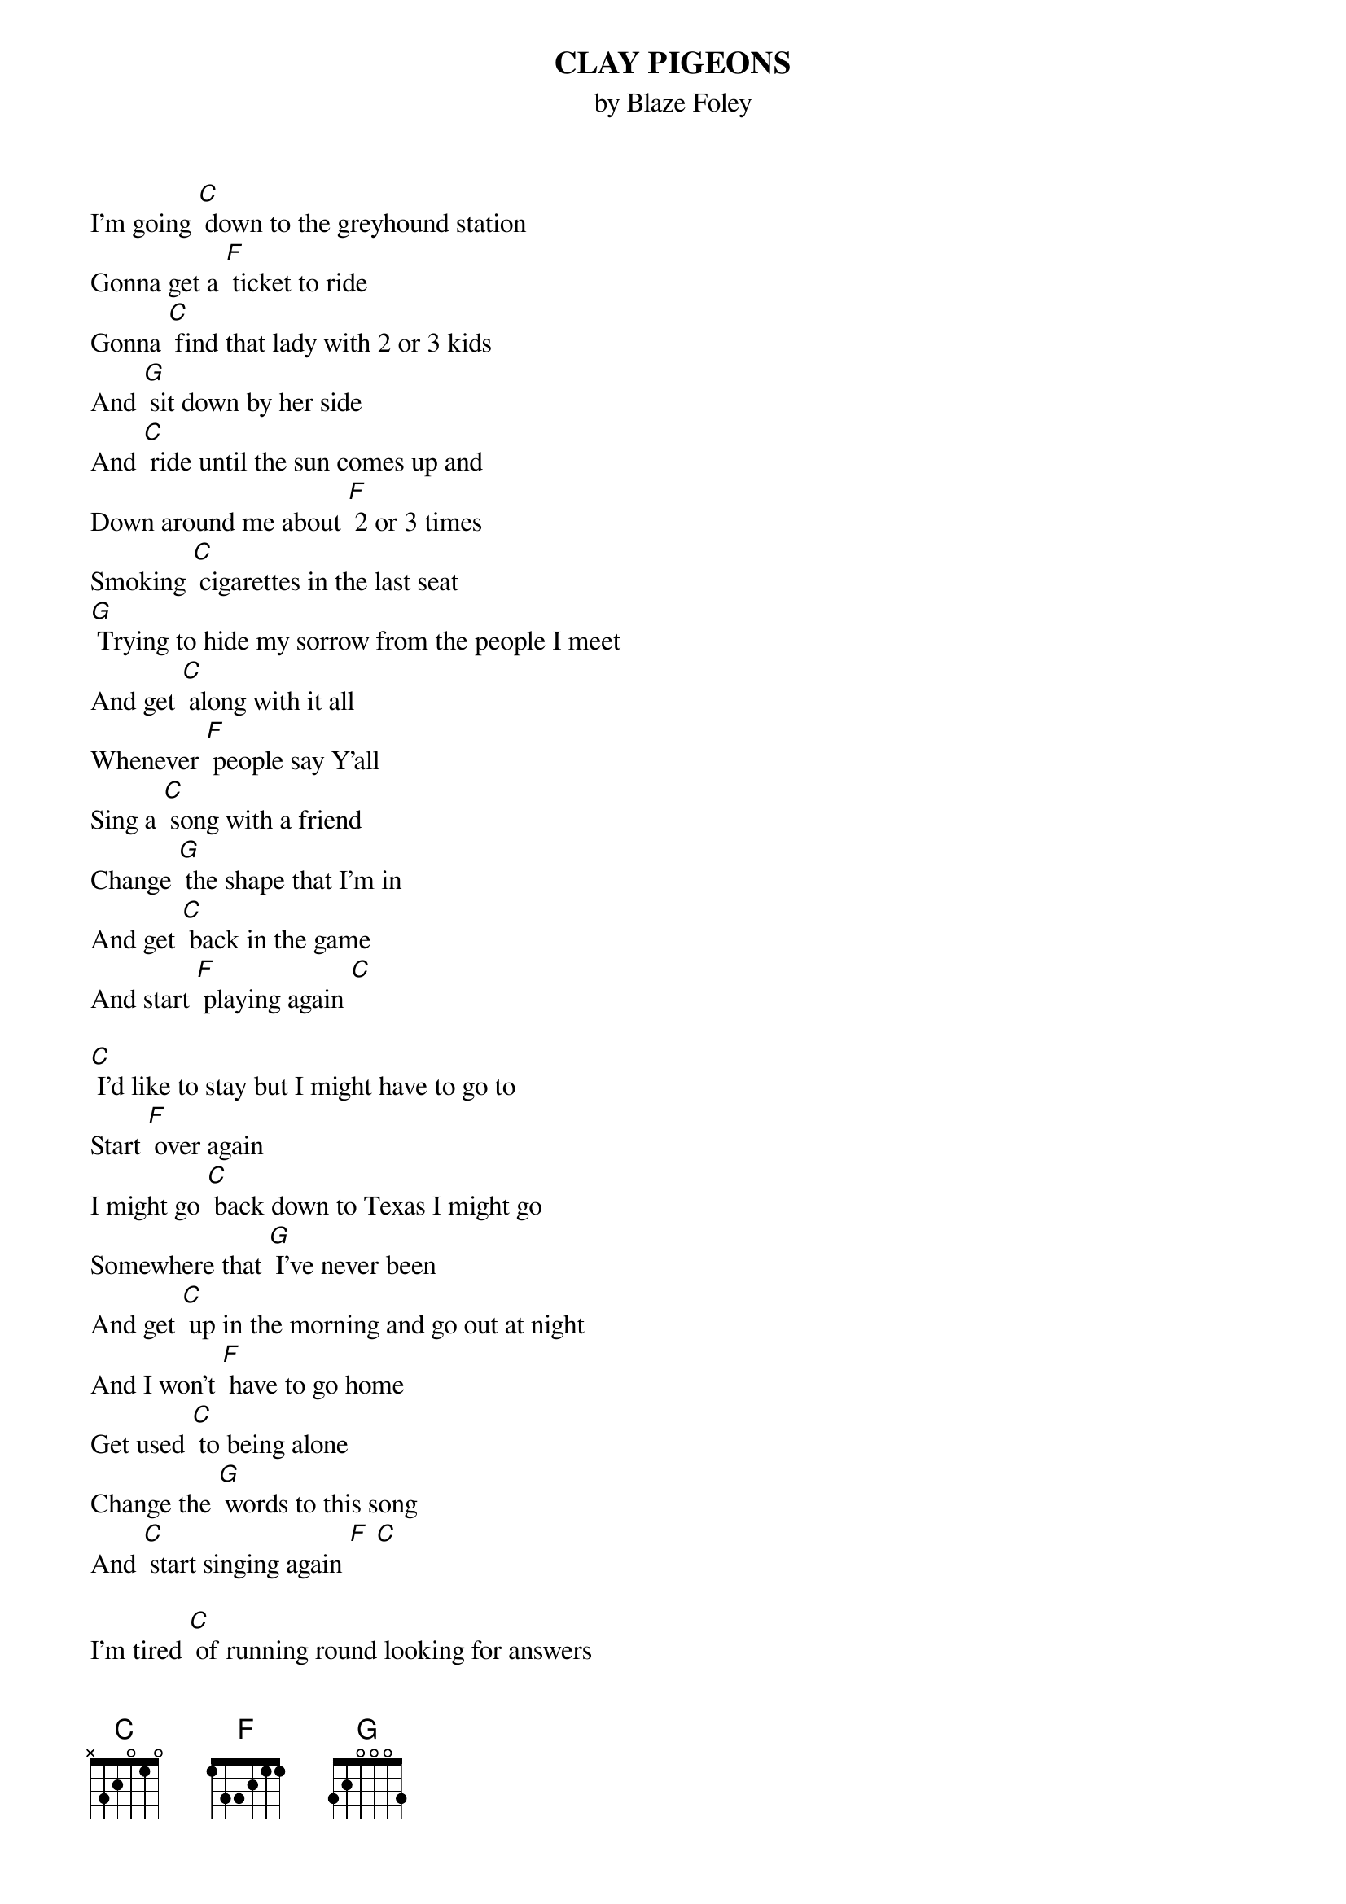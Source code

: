 {t:CLAY PIGEONS}
{st:by Blaze Foley}

I'm going [C] down to the greyhound station
Gonna get a [F] ticket to ride
Gonna [C] find that lady with 2 or 3 kids
And [G] sit down by her side
And [C] ride until the sun comes up and
Down around me about [F] 2 or 3 times
Smoking [C] cigarettes in the last seat
[G] Trying to hide my sorrow from the people I meet
And get [C] along with it all
Whenever [F] people say Y'all
Sing a [C] song with a friend
Change [G] the shape that I'm in
And get [C] back in the game
And start [F] playing again [C]

[C] I'd like to stay but I might have to go to
Start [F] over again
I might go [C] back down to Texas I might go
Somewhere that [G] I've never been
And get [C] up in the morning and go out at night
And I won't [F] have to go home
Get used [C] to being alone
Change the [G] words to this song
And [C] start singing again [F] [C]

I'm tired [C] of running round looking for answers
To questions that I [F] already know
I could [C] build me a castle of memories
Just to have [G] somewhere to go
Count the [C] days and the nights that it
takes to get back in the [F] saddle again
Feed the [C] pigeons some clay
Turn the [G] night into day
Start [C] talking again if I [F] know what to say [C]

I'm going [C] down to the greyhound station
Gonna get a [F] ticket to ride
Gonna [C] find that lady with 2 or 3 kids
And sit [G] down by her side
And [C] ride until the sun comes up and
Down around me about [F] 2 or 3 times
Smoking [C] cigarettes in the last seat
[G] Trying to hide my sorrow from the people I meet
And get [C] along with it all
Going down where [F] people say Y'all
Feed the [C] pigeons some clay
Turn the [G] night into day
Start [C] talking again if I [F] know what to say [C]
